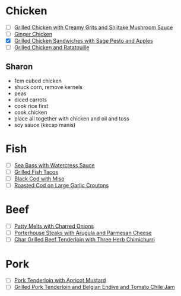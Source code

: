 * Chicken
  - [ ] [[http://www.epicurious.com/recipes/food/views/Grilled-Chicken-with-Creamy-Grits-and-Shiitake-Mushroom-Sauce-101840][Grilled Chicken with Creamy Grits and Shiitake Mushroom Sauce]]
  - [ ] [[http://www.epicurious.com/recipes/food/views/Ginger-Chicken-101734][Ginger Chicken]]
  - [X] [[http://www.epicurious.com/recipes/food/views/Grilled-Chicken-Sandwiches-with-Sage-Pesto-and-Apples-108306][Grilled Chicken Sandwiches with Sage Pesto and Apples]]
  - [ ] [[http://www.epicurious.com/recipes/food/views/Grilled-Chicken-and-Ratatouille-242469][Grilled Chicken and Ratatouille]]

** Sharon
   - 1cm cubed chicken
   - shuck corn, remove kernels
   - peas
   - diced carrots
   - cook rice first
   - cook chicken
   - place all together with chicken and oil and toss
   - soy sauce (kecap manis)

* Fish
  - [ ] [[http://www.epicurious.com/recipes/food/views/Sea-Bass-with-Watercress-Sauce-101094][Sea Bass with Watercress Sauce]]
  - [ ] [[http://www.epicurious.com/recipes/food/views/Grilled-Fish-Tacos-242128][Grilled Fish Tacos]]
  - [ ] [[http://www.epicurious.com/recipes/food/views/Black-Cod-with-Miso-105872][Black Cod with Miso]]
  - [ ] [[http://www.epicurious.com/recipes/food/views/Roasted-Cod-on-Large-Garlic-Croutons-242490][Roasted Cod on Large Garlic Croutons]]

* Beef
  - [ ] [[http://www.epicurious.com/recipes/food/views/Patty-Melts-with-Charred-Onions-366189][Patty Melts with Charred Onions]]
  - [ ] [[http://www.epicurious.com/recipes/food/views/Porterhouse-Steaks-with-Arugula-and-Parmesan-Cheese-106845][Porterhouse Steaks with Arugula and Parmesan Cheese]]
  - [ ] [[http://www.epicurious.com/recipes/food/views/Char-Grilled-Beef-Tenderloin-with-Three-Herb-Chimichurri-235342][Char Grilled Beef Tenderloin with Three Herb Chimichurri]]


* Pork
  - [ ] [[http://www.epicurious.com/recipes/food/views/Pork-Tenderloin-with-Apricot-Mustard-238677][Pork Tenderloin with Apricot Mustard]]
  - [ ] [[http://www.epicurious.com/recipes/food/views/Grilled-Pork-Tenderloin-and-Belgian-Endive-and-Tomato-Chile-Jam-109740][Grilled Pork Tenderloin and Belgian Endive and Tomato Chile Jam]]
